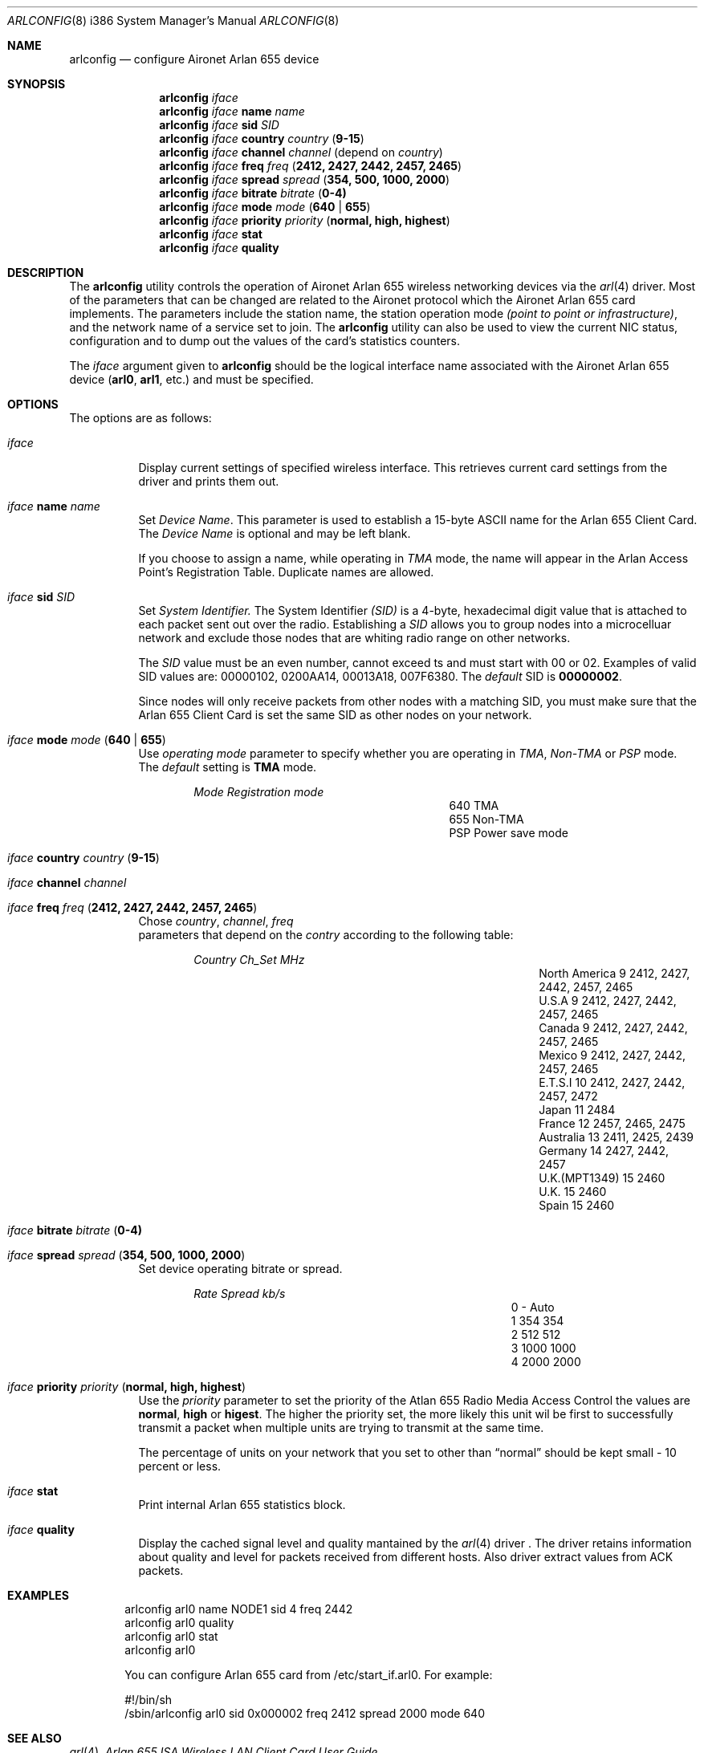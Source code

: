 .\" Copyright (c) 2004
.\"	<ran@styx.aic.net>. All right reserved.
.\"
.\" Redistribution and use in source and binary forms, with or without
.\" modification, are permitted provided that the following conditions
.\" are met:
.\" 1. Redistributions of source code must retain the above copyright
.\"    notice, this list of conditions and the following disclaimer.
.\" 2. Redistributions in binary form must reproduce the above copyright
.\"    notice, this list of conditions and the following disclaimer in the
.\"    documentation and/or other materials provided with the distribution.
.\" 3. All advertising materials mentioning features or use of this software
.\"    must display the following acknowledgement:
.\"	This product includes software developed by <ran@styx.aic.net>
.\" 4. Neither the name of the author nor the names of any co-contributors
.\"    may be used to endorse or promote products derived from this software
.\"   without specific prior written permission.
.\"
.\" THIS SOFTWARE IS PROVIDED BY ran@styx.aic.net AND CONTRIBUTORS ``AS IS'' AND
.\" ANY EXPRESS OR IMPLIED WARRANTIES, INCLUDING, BUT NOT LIMITED TO, THE
.\" IMPLIED WARRANTIES OF MERCHANTABILITY AND FITNESS FOR A PARTICULAR PURPOSE
.\" ARE DISCLAIMED.  IN NO EVENT SHALL <ran@styx.aic.net> OR THE VOICES IN HIS
.\" HEAD BE LIABLE FOR ANY DIRECT, INDIRECT, INCIDENTAL, SPECIAL, EXEMPLARY, OR
.\" CONSEQUENTIAL DAMAGES (INCLUDING, BUT NOT LIMITED TO, PROCUREMENT OF
.\" SUBSTITUTE GOODS OR SERVICES; LOSS OF USE, DATA, OR PROFITS; OR BUSINESS
.\" INTERRUPTION) HOWEVER CAUSED AND ON ANY THEORY OF LIABILITY, WHETHER IN
.\" CONTRACT, STRICT LIABILITY, OR TORT (INCLUDING NEGLIGENCE OR OTHERWISE)
.\" ARISING IN ANY WAY OUT OF THE USE OF THIS SOFTWARE, EVEN IF ADVISED OF
.\" THE POSSIBILITY OF SUCH DAMAGE.
.\"
.\" $FreeBSD$
.\"
.Dd March 15, 2004
.Dt ARLCONFIG 8 i386
.Os
.Sh NAME
.Nm arlconfig
.Nd configure Aironet Arlan 655 device
.Sh SYNOPSIS
.Nm
.Ar iface
.Nm
.Ar iface Cm name Ar name 
.Nm
.Ar iface Cm sid Ar SID 
.Nm
.Ar iface Cm country Ar country ( Cm 9-15 )
.Nm
.Ar iface Cm channel Ar channel
(depend on 
.Ar country )
.Nm
.Ar iface Cm freq Ar freq ( Cm 2412, 2427, 2442, 2457, 2465 ) 
.Nm
.Ar iface Cm spread Ar spread Cm ( 354, 500, 1000, 2000 ) 
.Nm
.Ar iface Cm bitrate Ar bitrate ( Cm 0-4) 
.Nm
.Ar iface Cm mode Ar mode ( Cm 640 | 655 )
.Nm
.Ar iface Cm priority Ar priority ( Cm normal, high, highest )
.Nm
.Ar iface Cm stat
.Nm
.Ar iface Cm quality
.Sh DESCRIPTION
The
.Nm
utility controls the operation of Aironet Arlan 655 wireless networking
devices via the
.Xr arl 4
driver.
Most of the parameters that can be changed are related to the
Aironet protocol which the Aironet Arlan 655 card implements.
The parameters include
the station name, the station operation mode 
.Ar (point to point or infrastructure) , 
and the network name of a service
set to join.
The
.Nm
utility can also be used to view the current NIC status, configuration
and to dump out the values of the card's statistics counters.
.Pp
The
.Ar iface
argument given to
.Nm
should be the logical interface name associated with the Aironet Arlan 655
device
.Li ( arl0 , arl1 ,
etc.) and must be specified.
.Sh OPTIONS
The options are as follows:
.Bl -tag -width indent
.It Ar iface
Display current settings of specified wireless interface. 
This retrieves current card settings from the driver and prints 
them out. 
.It Ar iface Cm name Ar name 
Set 
.Ar Device Name . 
This 
parameter is used to establish a 15-byte ASCII name
for the Arlan 655 Client Card. The 
.Ar Device Name 
is optional and may be left blank.
.Pp
If you choose to assign a name, while operating in 
.Ar TMA
mode, the name will appear in the Arlan Access Point's Registration Table.
Duplicate names are allowed. 
.It Ar iface Cm sid Ar SID 
Set
.Ar System Identifier.
The System Identifier 
.Ar (SID)
is a 4-byte, hexadecimal digit value that 
is attached to each packet sent out over the radio. Establishing a 
.Ar SID
allows you to group nodes into a microcelluar network and exclude 
those nodes that are whiting radio range on other networks.
.Pp
The
.Ar SID
value must be an even number, cannot exceed  ts and must start with
00 or 02. Examples of valid SID values are: 00000102, 0200AA14, 00013A18,
007F6380. The 
.Ar default 
SID is 
.Cm 00000002 .
.Pp
Since nodes will only receive packets from other nodes with a matching SID, 
you must make sure that the Arlan 655 Client Card is set the same SID as 
other nodes on your network. 
.It Ar iface Cm mode Ar mode ( Cm 640 | 655 )
Use
.Ar operating mode
parameter to specify whether you are operating in 
.Ar TMA , Non-TMA 
or
.Ar PSP
mode. The 
.Ar default
setting is 
.Cm TMA
mode.  
.Bl -column ".Em Mode" ".Em Regmode"  -offset indent indent
.Em "Mode       Registration mode"
.It 640 Ta TMA 
.It 655 Ta Non-TMA 
.It PSP Ta Power save mode 
.El
.!!!
.It Ar iface Cm country Ar country ( Cm 9-15 )
.It Ar iface Cm channel Ar channel
.It Ar iface Cm freq Ar freq ( Cm 2412, 2427, 2442, 2457, 2465 ) 
Chose 
.Ar country , channel , freq
 parameters that depend on the
.Ar contry 
according to the following table:
.Bl -column ".Em Country" ".Em Channel" ".Em MHz" -offset indent indent
.Em "Country      	Ch_Set	MHz"
.It "North America" Ta 9 Ta "2412, 2427, 2442, 2457, 2465"
.It "U.S.A        " Ta 9 Ta "2412, 2427, 2442, 2457, 2465"
.It "Canada       " Ta 9 Ta "2412, 2427, 2442, 2457, 2465"
.It "Mexico       " Ta 9 Ta "2412, 2427, 2442, 2457, 2465"
.IT "New Zealand  " Ta 9 Ta "2412, 2427, 2442, 2457, 2465"
.It "E.T.S.I      " Ta 10 Ta "2412, 2427, 2442, 2457, 2472"
.It "Japan        " Ta 11 Ta "2484"
.It "France       " Ta 12 Ta "2457, 2465, 2475"
.It "Australia    " Ta 13 Ta "2411, 2425, 2439"
.It "Germany      " Ta 14 Ta "2427, 2442, 2457"
.It "U.K.(MPT1349)" Ta 15 Ta "2460"
.It "U.K.         " Ta 15 Ta "2460"
.It "Spain        " Ta 15 Ta "2460"
.El
.It Ar iface Cm bitrate Ar bitrate ( Cm 0-4) 
.It Ar iface Cm spread Ar spread Cm ( 354, 500, 1000, 2000 ) 
Set device operating bitrate or spread.
.Bl -column ".Em Rate" ".Em Spread" ".Em kb/s"  -offset indent indent
.Em "Rate	Spread	kb/s"
.It 0 Ta - Ta Auto
.It 1 Ta 354 Ta 354
.It 2 Ta 512 Ta 512
.It 3 Ta 1000 Ta 1000
.It 4 Ta 2000 Ta 2000
.El
.It Ar iface Cm priority Ar priority ( Cm normal, high, highest )
Use the
.Ar priority
parameter to set the priority of the Atlan 655 Radio Media Access Control 
the values are 
.Cm normal , high
or
.Cm higest .
The higher the priority set, the more likely this unit wil be first 
to successfully transmit a packet when multiple units are trying 
to transmit at the same time.
.Pp
The percentage of units on your network that you set to other than
.Dq normal
should be kept small - 10 percent or less.  
.It Ar iface Cm stat
Print internal Arlan 655 statistics block.
.It Ar iface Cm quality
Display the cached signal level and quality mantained by the
.Xr arl 4
driver . The driver retains information about quality and level for packets received from different hosts. Also driver extract values from ACK packets.
.El
.Sh EXAMPLES
.Bd -literal -offset indent
arlconfig arl0 name NODE1 sid 4 freq 2442 
arlconfig arl0 quality 
arlconfig arl0 stat
arlconfig arl0
.Pp
You can configure Arlan 655 card from /etc/start_if.arl0. For example: 
.Pp
#!/bin/sh
/sbin/arlconfig arl0 sid 0x000002 freq 2412 spread 2000 mode 640 
.Sh SEE ALSO
.Xr arl 4 ,
.Xr "Arlan 655 ISA Wireless LAN Client Card User Guide" . 
.Sh HISTORY
The
.Nm
utility first appeared in
.Fx 5.3 .
.Sh BUGS
Aironet Arlan 640 bridges and Arlan 630 access points don't understand
country codes other than 9.
.Sh AUTHORS
The
.Nm
utility was written by
.Aq ran@styx.aic.net .
Manpage was written by 
.An Yuri Kurenkov Aq y.kurenkov@init.ru .  
